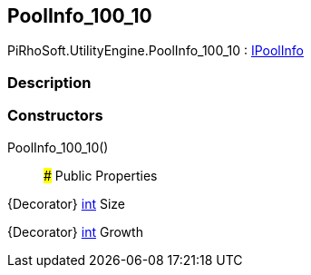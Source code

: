 [#engine/pool-info_100_10]

## PoolInfo_100_10

PiRhoSoft.UtilityEngine.PoolInfo_100_10 : <<engine/i-pool-info,IPoolInfo>>

### Description

### Constructors

PoolInfo_100_10()::

### Public Properties

{Decorator} https://docs.microsoft.com/en-us/dotnet/api/System.Int32[int^] Size

{Decorator} https://docs.microsoft.com/en-us/dotnet/api/System.Int32[int^] Growth